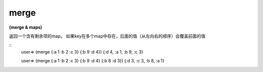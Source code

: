 merge
--------

**(merge & maps)**

返回一个含有剩余项的map。
如果key在多个map中存在，后面的值（从左向右的顺序）会覆盖前面的值

::
    user=> (merge {:a 1 :b 2 :c 3} {:b 9 :d 4})
    {:d 4, :a 1, :b 9, :c 3}

    user=> (merge {:a 1 :b 2 :c 3} {:b 9 :d 4} {:b 8 :d 3})
    {:d 3, :c 3, :b 8, :a 1}
